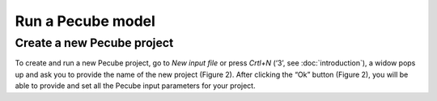 ==================
Run a Pecube model
==================

.. _run:

Create a new Pecube project
---------------------------

To create and run a new Pecube project, go to *New input file* or press *Crtl+N* (‘3’, see :doc:`introduction`),
a widow pops up and ask you to provide the name of the new project (Figure 2). After clicking the “Ok” button (Figure 2),
you will be able to provide and set all the Pecube input parameters for your project.
